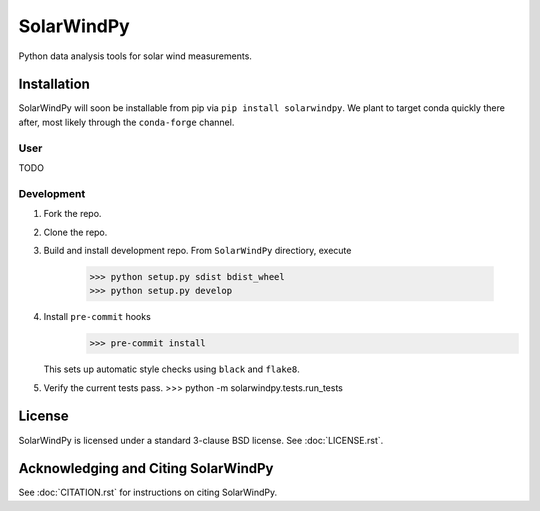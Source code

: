 ###########
SolarWindPy
###########

|Build Status| |License| |Black Code|

Python data analysis tools for solar wind measurements.

Installation
============

SolarWindPy will soon be installable from pip via
``pip install solarwindpy``. We plant to target conda quickly there
after, most likely through the ``conda-forge`` channel.

User
----

TODO

Development
-----------

1) Fork the repo.
2) Clone the repo.
3) Build and install development repo. From ``SolarWindPy`` directiory,
   execute
      >>> python setup.py sdist bdist_wheel
      >>> python setup.py develop

4) Install ``pre-commit`` hooks
      >>> pre-commit install
   This sets up automatic style checks using ``black`` and ``flake8``.
5) Verify the current tests pass.
   >>> python -m solarwindpy.tests.run_tests

License
=======

SolarWindPy is licensed under a standard 3-clause BSD license. See
:doc:`LICENSE.rst`.

Acknowledging and Citing SolarWindPy
====================================

See :doc:`CITATION.rst` for instructions on citing SolarWindPy.

.. _LICENSE.rst: ./LICENSE.rst
.. _CITATION.rst: ./CITATION.rst

.. |Build Status| image:: https://github.com/blalterman/SolarWindPy/actions/workflows/ci.yml/badge.svg?branch=master
   :target: https://github.com/blalterman/SolarWindPy/actions/workflows/ci.yml
.. |License| image:: https://img.shields.io/badge/License-BSD%203--Clause-blue.svg
   :target: ./LICENSE.rst
.. |Black Code| image:: https://img.shields.io/badge/code%20style-black-000000.svg
   :target: https://github.com/psf/black
